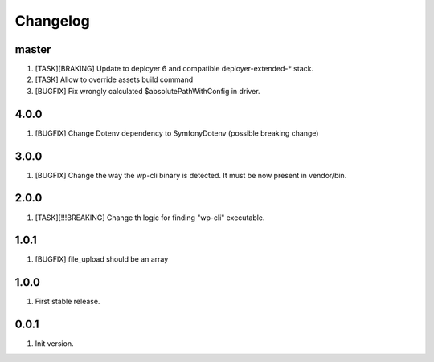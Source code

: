 
Changelog
---------

master
~~~~~~

1) [TASK][BRAKING] Update to deployer 6 and compatible deployer-extended-* stack.
2) [TASK] Allow to override assets build command
3) [BUGFIX] Fix wrongly calculated $absolutePathWithConfig in driver.

4.0.0
~~~~~

1) [BUGFIX] Change Dotenv dependency to Symfony\Dotenv (possible breaking change)

3.0.0
~~~~~

1) [BUGFIX] Change the way the wp-cli binary is detected. It must be now present in vendor/bin.

2.0.0
~~~~~

1) [TASK][!!!BREAKING] Change th logic for finding "wp-cli" executable.

1.0.1
~~~~~

1) [BUGFIX] file_upload should be an array

1.0.0
~~~~~

1) First stable release.

0.0.1
~~~~~

1) Init version.

